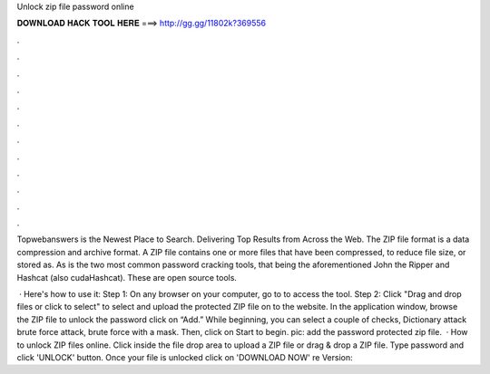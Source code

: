 Unlock zip file password online



𝐃𝐎𝐖𝐍𝐋𝐎𝐀𝐃 𝐇𝐀𝐂𝐊 𝐓𝐎𝐎𝐋 𝐇𝐄𝐑𝐄 ===> http://gg.gg/11802k?369556



.



.



.



.



.



.



.



.



.



.



.



.

Topwebanswers is the Newest Place to Search. Delivering Top Results from Across the Web. The ZIP file format is a data compression and archive format. A ZIP file contains one or more files that have been compressed, to reduce file size, or stored as. As is the two most common password cracking tools, that being the aforementioned John the Ripper and Hashcat (also cudaHashcat). These are open source tools.

 · Here's how to use it: Step 1: On any browser on your computer, go to  to access the tool. Step 2: Click "Drag and drop files or click to select" to select and upload the protected ZIP file on to the website. In the application window, browse the ZIP file to unlock the password click on “Add.” While beginning, you can select a couple of checks, Dictionary attack brute force attack, brute force with a mask. Then, click on Start to begin. pic: add the password protected zip file.  · How to unlock ZIP files online. Click inside the file drop area to upload a ZIP file or drag & drop a ZIP file. Type password and click 'UNLOCK' button. Once your file is unlocked click on 'DOWNLOAD NOW' re Version: 
